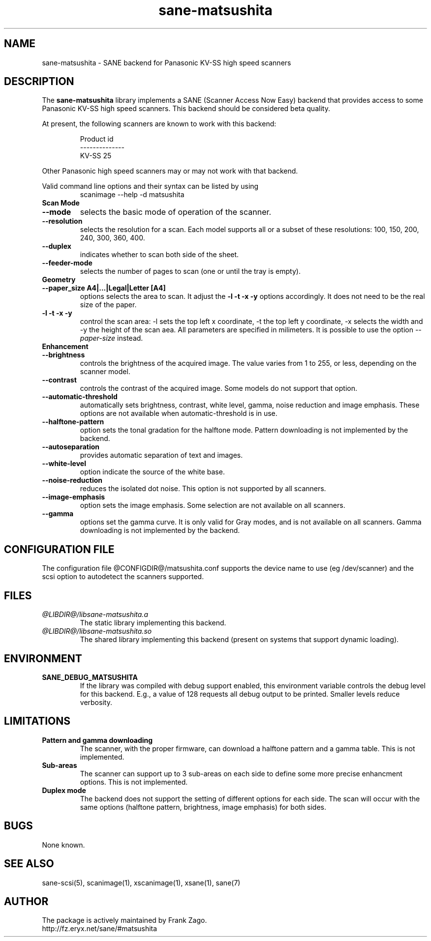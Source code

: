 .TH sane-matsushita 5 "April 21s, 2002"
.IX sane-matsushita
.SH NAME
sane-matsushita - SANE backend for Panasonic KV-SS high speed scanners
.SH DESCRIPTION
The
.B sane-matsushita
library implements a SANE (Scanner Access Now Easy) backend that
provides access to some Panasonic KV-SS high speed scanners. This
backend should be considered beta quality.
.PP
At present, the following scanners are known to work with this
backend:
.PP
.RS
  Product id
.br
--------------
.br
   KV-SS 25
.RE
.PP
Other Panasonic high speed scanners may or may not work with that backend.

Valid command line options and their syntax can be listed by using 
.RS
scanimage --help -d matsushita
.RE

.TP
.B Scan Mode

.TP
.B --mode
selects the basic mode of operation of the scanner.
.TP
.B --resolution
selects the resolution for a scan. Each model supports all or a subset of these resolutions: 100, 150, 200, 240, 300, 360, 400.
.TP
.B --duplex
indicates whether to scan both side of the sheet.
.TP
.B --feeder-mode
selects the number of pages to scan (one or until the tray is empty).

.TP
.B Geometry

.TP
.B --paper_size A4|...|Legal|Letter [A4]
options selects the area to scan. It adjust the 
.B -l -t -x -y
options accordingly. It does not need to be the real size of the paper.

.TP
.B -l -t -x -y 
control the scan area: -l sets the top left x coordinate, -t the top
left y coordinate, -x selects the width and -y the height of the scan
aea. All parameters are specified in milimeters. It is possible to use
the option
.I --paper-size
instead.

.TP
.B Enhancement

.TP
.B --brightness
controls the brightness of the acquired image. The value varies from 1 to 255, or less, depending on the scanner model.
.TP
.B --contrast
controls the contrast of the acquired image. Some models do not support that option.
.TP
.B --automatic-threshold
automatically sets brightness, contrast, white level, gamma, noise reduction and image emphasis. These options are not available when automatic-threshold is in use.
.TP
.B --halftone-pattern
option sets the tonal gradation for the halftone mode. Pattern downloading is not implemented by the backend.
.TP
.B --autoseparation
provides automatic separation of text and images. 
.TP
.B --white-level
option indicate the source of the white base.
.TP
.B --noise-reduction
reduces the isolated dot noise. This option is not supported by all scanners.
.TP
.B --image-emphasis
option sets the image emphasis. Some selection are not available on all scanners.
.TP
.B --gamma
options set the gamma curve. It is only valid for Gray modes, and is not available on all scanners. Gamma downloading is not implemented by the backend.


.SH CONFIGURATION FILE
The configuration file @CONFIGDIR@/matsushita.conf supports the device name to use (eg /dev/scanner) and the scsi option to autodetect the scanners supported.


.SH FILES
.TP
.I @LIBDIR@/libsane-matsushita.a
The static library implementing this backend.
.TP
.I @LIBDIR@/libsane-matsushita.so
The shared library implementing this backend (present on systems that
support dynamic loading).


.SH ENVIRONMENT
.TP
.B SANE_DEBUG_MATSUSHITA
If the library was compiled with debug support enabled, this
environment variable controls the debug level for this backend. E.g.,
a value of 128 requests all debug output to be printed. Smaller
levels reduce verbosity.


.SH LIMITATIONS
.TP
.B Pattern and gamma downloading
The scanner, with the proper firmware, can download a halftone pattern
and a gamma table. This is not implemented.
.TP
.B Sub-areas
The scanner can support up to 3 sub-areas on each side to define some
more precise enhancment options. This is not implemented.
.TP
.B Duplex mode
The backend does not support the setting of different options for each side. The scan will occur with the same options (halftone pattern, brightness, image emphasis) for both sides.


.SH BUGS

None known.


.SH "SEE ALSO"

sane\-scsi(5), scanimage(1), xscanimage(1), xsane(1), sane(7)


.SH AUTHOR

The package is actively maintained by Frank Zago.
    http://fz.eryx.net/sane/#matsushita

